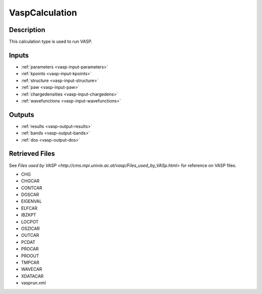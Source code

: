 ################
VaspCalculation
################

***********
Description
***********

This calculation type is used to run VASP.

******
Inputs
******

* :ref:`parameters <vasp-input-parameters>`
* :ref:`kpoints <vasp-input-kpoints>`
* :ref:`structure <vasp-input-structure>`
* :ref:`paw <vasp-input-paw>`
* :ref:`chargedensities <vasp-input-chargedens>`
* :ref:`wavefunctions <vasp-input-wavefunctions>`

*******
Outputs
*******

* :ref:`results <vasp-output-results>`
* :ref:`bands <vasp-output-bands>`
* :ref:`dos <vasp-output-dos>`

***************
Retrieved Files
***************

See `Files used by VASP <http://cms.mpi.univie.ac.at/vasp/Files_used_by_VASp.html>` for reference on VASP files.

* CHG
* CHGCAR
* CONTCAR
* DOSCAR
* EIGENVAL
* ELFCAR
* IBZKPT
* LOCPOT
* OSZICAR
* OUTCAR
* PCDAT
* PROCAR
* PROOUT
* TMPCAR
* WAVECAR
* XDATACAR
* vasprun.xml

